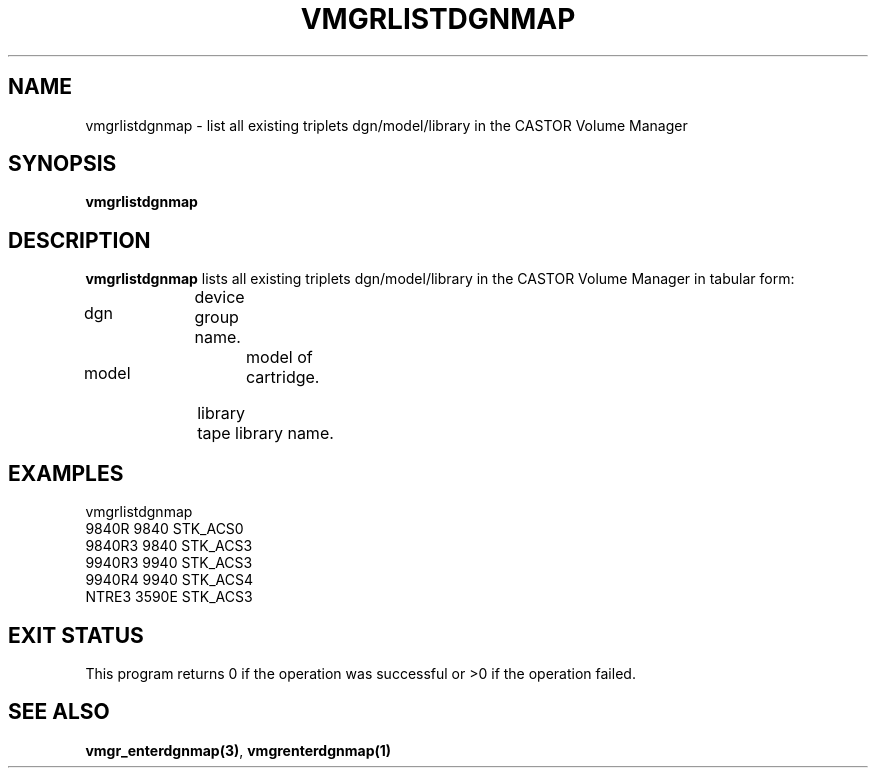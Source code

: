.\" @(#)$RCSfile: vmgrlistdgnmap.man,v $ $Revision: 1.2 $ $Date: 2001/03/09 07:08:43 $ CERN IT-PDP/DM Jean-Philippe Baud
.\" Copyright (C) 2001 by CERN/IT/PDP/DM
.\" All rights reserved
.\"
.TH VMGRLISTDGNMAP 1 "$Date: 2001/03/09 07:08:43 $" CASTOR "vmgr Administrator Commands"
.SH NAME
vmgrlistdgnmap \- list all existing triplets dgn/model/library in the CASTOR Volume Manager
.SH SYNOPSIS
.B vmgrlistdgnmap
.SH DESCRIPTION
.B vmgrlistdgnmap
lists all existing triplets dgn/model/library in the CASTOR Volume
Manager in tabular form:
.HP 1.2i
dgn		device group name.
.HP
model		model of cartridge.
.HP
library		tape library name.
.SH EXAMPLES
.nf
.ft CW
vmgrlistdgnmap
9840R  9840   STK_ACS0
9840R3 9840   STK_ACS3
9940R3 9940   STK_ACS3
9940R4 9940   STK_ACS4
NTRE3  3590E  STK_ACS3
.ft
.fi
.SH EXIT STATUS
This program returns 0 if the operation was successful or >0 if the operation
failed.
.SH SEE ALSO
.BR vmgr_enterdgnmap(3) ,
.B vmgrenterdgnmap(1)
